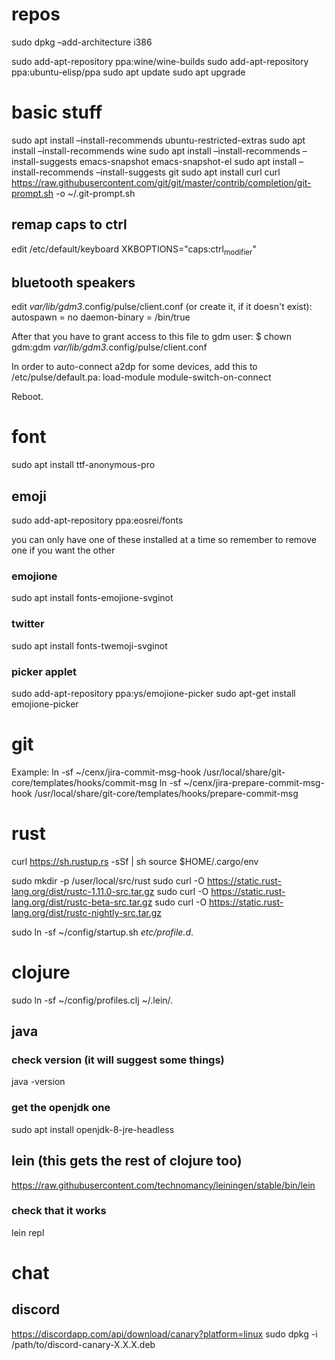 * repos
sudo dpkg --add-architecture i386 

sudo add-apt-repository ppa:wine/wine-builds
sudo add-apt-repository ppa:ubuntu-elisp/ppa
sudo apt update
sudo apt upgrade

* basic stuff
sudo apt install --install-recommends ubuntu-restricted-extras
sudo apt install --install-recommends wine
sudo apt install --install-recommends --install-suggests emacs-snapshot emacs-snapshot-el
sudo apt install --install-recommends --install-suggests git
sudo apt install curl
curl https://raw.githubusercontent.com/git/git/master/contrib/completion/git-prompt.sh -o ~/.git-prompt.sh

** remap caps to ctrl
edit /etc/default/keyboard
XKBOPTIONS="caps:ctrl_modifier"

** bluetooth speakers
edit /var/lib/gdm3/.config/pulse/client.conf (or create it, if it doesn't exist):
autospawn = no
daemon-binary = /bin/true

After that you have to grant access to this file to gdm user:
$ chown gdm:gdm /var/lib/gdm3/.config/pulse/client.conf

In order to auto-connect a2dp for some devices, add this to /etc/pulse/default.pa:
load-module module-switch-on-connect

Reboot.

* font
sudo apt install ttf-anonymous-pro 
** emoji
sudo add-apt-repository ppa:eosrei/fonts

you can only have one of these installed at a time so remember to
remove one if you want the other

*** emojione
sudo apt install fonts-emojione-svginot
*** twitter
sudo apt install fonts-twemoji-svginot

*** picker applet
sudo add-apt-repository ppa:ys/emojione-picker
sudo apt-get install emojione-picker

* git
Example:
ln -sf ~/cenx/jira-commit-msg-hook /usr/local/share/git-core/templates/hooks/commit-msg
ln -sf ~/cenx/jira-prepare-commit-msg-hook /usr/local/share/git-core/templates/hooks/prepare-commit-msg

* rust

curl https://sh.rustup.rs -sSf | sh
source $HOME/.cargo/env

sudo mkdir -p /user/local/src/rust
sudo curl -O https://static.rust-lang.org/dist/rustc-1.11.0-src.tar.gz 
sudo curl -O https://static.rust-lang.org/dist/rustc-beta-src.tar.gz 
sudo curl -O https://static.rust-lang.org/dist/rustc-nightly-src.tar.gz 

sudo ln -sf ~/config/startup.sh /etc/profile.d/.

* clojure

sudo ln -sf ~/config/profiles.clj ~/.lein/.
** java
*** check version (it will suggest some things)
java -version
*** get the openjdk one
sudo apt install openjdk-8-jre-headless
** lein (this gets the rest of clojure too)
https://raw.githubusercontent.com/technomancy/leiningen/stable/bin/lein
*** check that it works
lein repl

* chat
** discord
https://discordapp.com/api/download/canary?platform=linux
sudo dpkg -i /path/to/discord-canary-X.X.X.deb
